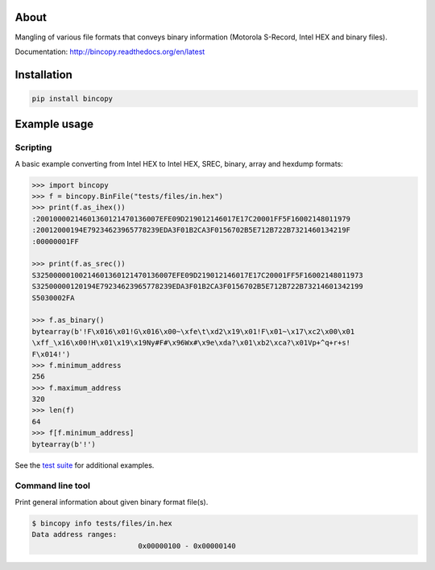 |buildstatus|_
|coverage|_

About
=====

Mangling of various file formats that conveys binary information
(Motorola S-Record, Intel HEX and binary files).

Documentation: http://bincopy.readthedocs.org/en/latest

Installation
============

.. code-block:: python

    pip install bincopy


Example usage
=============

Scripting
---------

A basic example converting from Intel HEX to Intel HEX, SREC, binary,
array and hexdump formats:

.. code-block:: python

    >>> import bincopy
    >>> f = bincopy.BinFile("tests/files/in.hex")
    >>> print(f.as_ihex())
    :20010000214601360121470136007EFE09D219012146017E17C20001FF5F16002148011979
    :20012000194E79234623965778239EDA3F01B2CA3F0156702B5E712B722B7321460134219F
    :00000001FF

    >>> print(f.as_srec())
    S32500000100214601360121470136007EFE09D219012146017E17C20001FF5F16002148011973
    S32500000120194E79234623965778239EDA3F01B2CA3F0156702B5E712B722B73214601342199
    S5030002FA

    >>> f.as_binary()
    bytearray(b'!F\x016\x01!G\x016\x00~\xfe\t\xd2\x19\x01!F\x01~\x17\xc2\x00\x01
    \xff_\x16\x00!H\x01\x19\x19Ny#F#\x96Wx#\x9e\xda?\x01\xb2\xca?\x01Vp+^q+r+s!
    F\x014!')
    >>> f.minimum_address
    256
    >>> f.maximum_address
    320
    >>> len(f)
    64
    >>> f[f.minimum_address]
    bytearray(b'!')

See the `test suite`_ for additional examples.

Command line tool
-----------------

Print general information about given binary format file(s).

.. code-block:: text

   $ bincopy info tests/files/in.hex
   Data address ranges:
                            0x00000100 - 0x00000140


.. |buildstatus| image:: https://travis-ci.org/eerimoq/bincopy.svg
.. _buildstatus: https://travis-ci.org/eerimoq/bincopy

.. |coverage| image:: https://coveralls.io/repos/github/eerimoq/bincopy/badge.svg?branch=master
.. _coverage: https://coveralls.io/github/eerimoq/bincopy

.. _test suite: https://github.com/eerimoq/bincopy/blob/master/tests/test_bincopy.py
